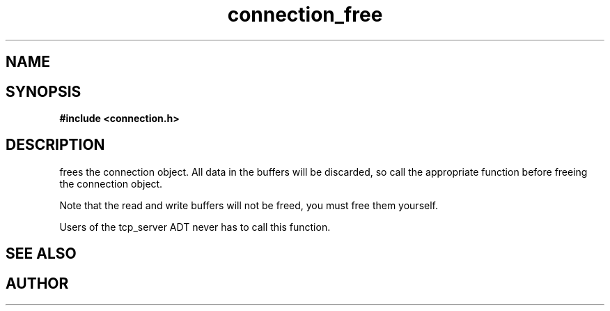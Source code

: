 .TH connection_free 3 2016-01-30 "" "The Meta C Library"
.SH NAME
.Nm connection_free
.Nd Free a connection object
.SH SYNOPSIS
.B #include <connection.h>
.Fo "void connection_free"
.Fa "connection conn"
.Fc
.SH DESCRIPTION
.Nm
frees the connection object. All data in the buffers will be
discarded, so call the appropriate function before freeing the 
connection object. 
.PP
Note that the read and write buffers will not be freed, you must
free them yourself. 
.PP
Users of the tcp_server ADT never has to call this function.
.SH SEE ALSO
.Xr connection_discard
.Xr connection_close
.SH AUTHOR
.An B. Augestad, bjorn.augestad@gmail.com
